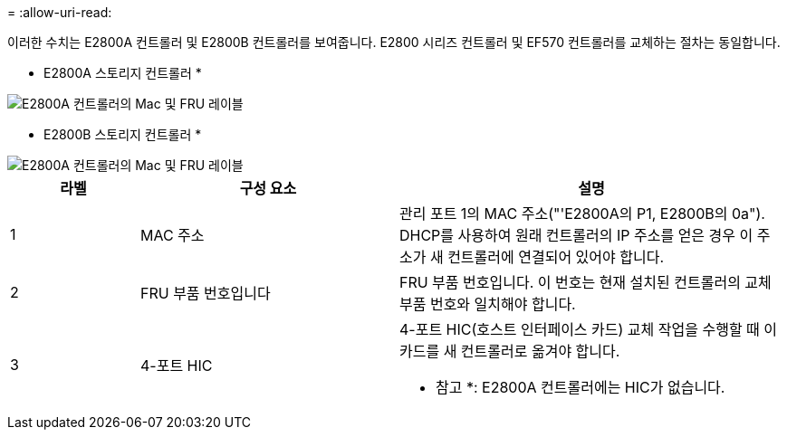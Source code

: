 = 
:allow-uri-read: 


이러한 수치는 E2800A 컨트롤러 및 E2800B 컨트롤러를 보여줍니다. E2800 시리즈 컨트롤러 및 EF570 컨트롤러를 교체하는 절차는 동일합니다.

* E2800A 스토리지 컨트롤러 *

image::../media/e2800_labels_on_controller.gif[E2800A 컨트롤러의 Mac 및 FRU 레이블]

* E2800B 스토리지 컨트롤러 *

image::../media/e2800B_labels_on_controller.gif[E2800A 컨트롤러의 Mac 및 FRU 레이블]

[cols="1a,2a,3a"]
|===
| 라벨 | 구성 요소 | 설명 


 a| 
1
 a| 
MAC 주소
 a| 
관리 포트 1의 MAC 주소("'E2800A의 P1, E2800B의 0a"). DHCP를 사용하여 원래 컨트롤러의 IP 주소를 얻은 경우 이 주소가 새 컨트롤러에 연결되어 있어야 합니다.



 a| 
2
 a| 
FRU 부품 번호입니다
 a| 
FRU 부품 번호입니다. 이 번호는 현재 설치된 컨트롤러의 교체 부품 번호와 일치해야 합니다.



 a| 
3
 a| 
4-포트 HIC
 a| 
4-포트 HIC(호스트 인터페이스 카드) 교체 작업을 수행할 때 이 카드를 새 컨트롤러로 옮겨야 합니다.

* 참고 *: E2800A 컨트롤러에는 HIC가 없습니다.

|===